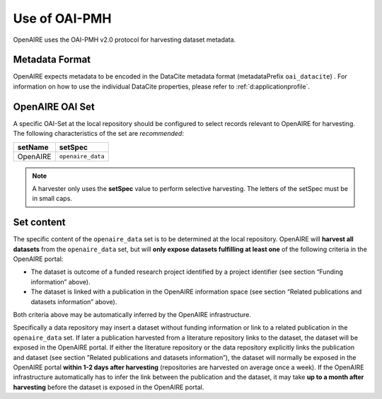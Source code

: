 .. _d:oaipmh:

Use of OAI-PMH
===============
OpenAIRE uses the OAI-PMH v2.0 protocol for harvesting dataset metadata.

.. _d:metadataformat:

Metadata Format
^^^^^^^^^^^^^^^
OpenAIRE expects metadata to be encoded in the DataCite metadata format (metadataPrefix ``oai_datacite``) . For information on how to use the individual DataCite properties, please refer to :ref:`d:applicationprofile`.

.. _d:oaiset:

OpenAIRE OAI Set
^^^^^^^^^^^^^^^^
A specific OAI-Set at the local repository should be configured to select records relevant to OpenAIRE for harvesting. The following characteristics of the set are *recommended*:

======== =================
setName  setSpec
======== =================
OpenAIRE ``openaire_data``
======== =================

.. note::
   A harvester only uses the **setSpec** value to perform selective harvesting. The letters of the setSpec must be in small caps.

.. _d:setcontent:

Set content
^^^^^^^^^^^

The specific content of the ``openaire_data`` set is to be determined at the local repository. OpenAIRE will **harvest all datasets** from the ``openaire_data`` set, but will **only expose datasets fulfilling at least one** of the following criteria in the OpenAIRE portal:

* The dataset is outcome of a funded research project identified by a project identifier (see section “Funding information” above).
* The dataset is linked with a publication in the OpenAIRE information space (see section “Related publications and datasets information” above).

Both criteria above may be automatically inferred by the OpenAIRE infrastructure.

Specifically a data repository may insert a dataset without funding information or link to a related publication in the ``openaire_data`` set. If later a publication harvested from a literature repository links to the dataset, the dataset will be exposed in the OpenAIRE portal. If either the literature repository or the data repository explicitly links the publication and dataset (see section ”Related publications and datasets information”), the dataset will normally be exposed in the OpenAIRE portal **within 1-2 days after harvesting** (repositories are harvested on average once a week). If the OpenAIRE infrastructure automatically has to infer the link between the publication and the dataset, it may take **up to a month after harvesting** before the dataset is exposed in the OpenAIRE portal.

